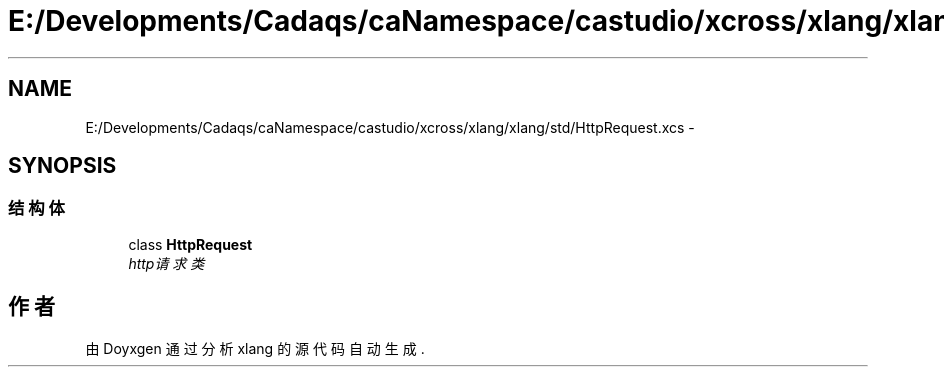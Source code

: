 .TH "E:/Developments/Cadaqs/caNamespace/castudio/xcross/xlang/xlang/std/HttpRequest.xcs" 3 "2018年 六月 29日 星期五" "Version 3.0" "xlang" \" -*- nroff -*-
.ad l
.nh
.SH NAME
E:/Developments/Cadaqs/caNamespace/castudio/xcross/xlang/xlang/std/HttpRequest.xcs \- 
.SH SYNOPSIS
.br
.PP
.SS "结构体"

.in +1c
.ti -1c
.RI "class \fBHttpRequest\fP"
.br
.RI "\fIhttp请求类 \fP"
.in -1c
.SH "作者"
.PP 
由 Doyxgen 通过分析 xlang 的 源代码自动生成\&.
